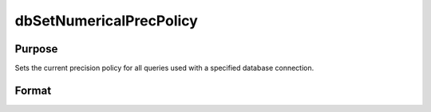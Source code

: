 
dbSetNumericalPrecPolicy
==============================================

Purpose
----------------

Sets the current precision policy for all queries used with a specified database connection.

Format
----------------
.. function:: dbSetNumericalPrecPolicy(db_id, prec_policy)

    :param db_id: database connection index number.
    :type db_id: scalar

    :param prec_policy: scalar:
    :type prec_policy: TODO

    .. csv-table::
        :widths: auto

        "0", "Strings will be used to preserve precision."
        "1", "Force 32-bit integer values."
        "2", "Force 64-bit integer values."
        "4", "Force double values. This is the default policy."

